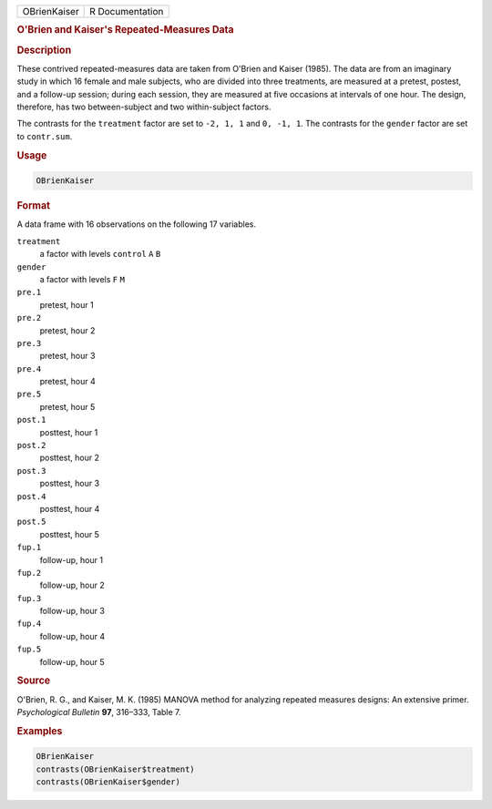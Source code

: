 .. container::

   ============ ===============
   OBrienKaiser R Documentation
   ============ ===============

   .. rubric:: O'Brien and Kaiser's Repeated-Measures Data
      :name: OBrienKaiser

   .. rubric:: Description
      :name: description

   These contrived repeated-measures data are taken from O'Brien and
   Kaiser (1985). The data are from an imaginary study in which 16
   female and male subjects, who are divided into three treatments, are
   measured at a pretest, postest, and a follow-up session; during each
   session, they are measured at five occasions at intervals of one
   hour. The design, therefore, has two between-subject and two
   within-subject factors.

   The contrasts for the ``treatment`` factor are set to ``-2, 1, 1``
   and ``0, -1, 1``. The contrasts for the ``gender`` factor are set to
   ``contr.sum``.

   .. rubric:: Usage
      :name: usage

   .. code:: R

      OBrienKaiser

   .. rubric:: Format
      :name: format

   A data frame with 16 observations on the following 17 variables.

   ``treatment``
      a factor with levels ``control`` ``A`` ``B``

   ``gender``
      a factor with levels ``F`` ``M``

   ``pre.1``
      pretest, hour 1

   ``pre.2``
      pretest, hour 2

   ``pre.3``
      pretest, hour 3

   ``pre.4``
      pretest, hour 4

   ``pre.5``
      pretest, hour 5

   ``post.1``
      posttest, hour 1

   ``post.2``
      posttest, hour 2

   ``post.3``
      posttest, hour 3

   ``post.4``
      posttest, hour 4

   ``post.5``
      posttest, hour 5

   ``fup.1``
      follow-up, hour 1

   ``fup.2``
      follow-up, hour 2

   ``fup.3``
      follow-up, hour 3

   ``fup.4``
      follow-up, hour 4

   ``fup.5``
      follow-up, hour 5

   .. rubric:: Source
      :name: source

   O'Brien, R. G., and Kaiser, M. K. (1985) MANOVA method for analyzing
   repeated measures designs: An extensive primer. *Psychological
   Bulletin* **97**, 316–333, Table 7.

   .. rubric:: Examples
      :name: examples

   .. code:: R

      OBrienKaiser
      contrasts(OBrienKaiser$treatment)
      contrasts(OBrienKaiser$gender)
